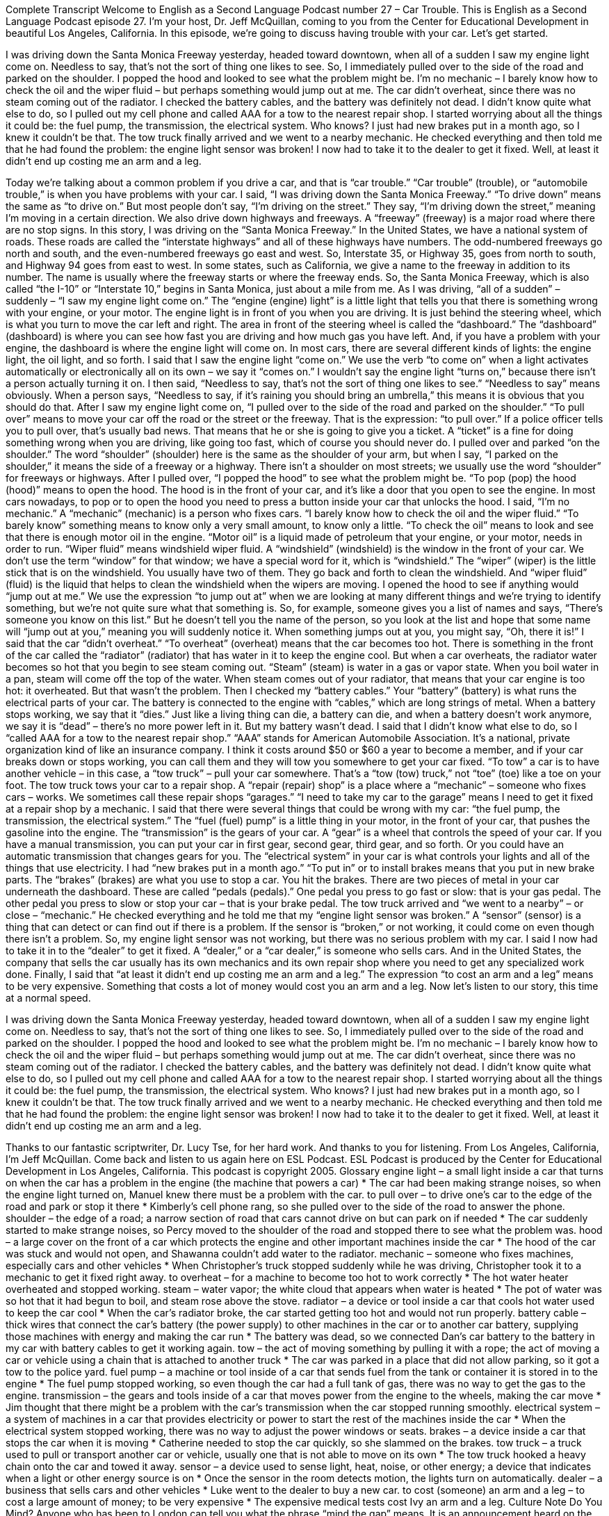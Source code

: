 Complete Transcript
Welcome to English as a Second Language Podcast number 27 – Car Trouble.
This is English as a Second Language Podcast episode 27. I'm your host, Dr. Jeff McQuillan, coming to you from the Center for Educational Development in beautiful Los Angeles, California.
In this episode, we're going to discuss having trouble with your car. Let's get started.
[start of story]
I was driving down the Santa Monica Freeway yesterday, headed toward downtown, when all of a sudden I saw my engine light come on. Needless to say, that's not the sort of thing one likes to see. So, I immediately pulled over to the side of the road and parked on the shoulder. I popped the hood and looked to see what the problem might be. I'm no mechanic – I barely know how to check the oil and the wiper fluid – but perhaps something would jump out at me.
The car didn't overheat, since there was no steam coming out of the radiator. I checked the battery cables, and the battery was definitely not dead. I didn't know quite what else to do, so I pulled out my cell phone and called AAA for a tow to the nearest repair shop. I started worrying about all the things it could be: the fuel pump, the transmission, the electrical system. Who knows? I just had new brakes put in a month ago, so I knew it couldn't be that.
The tow truck finally arrived and we went to a nearby mechanic. He checked everything and then told me that he had found the problem: the engine light sensor was broken! I now had to take it to the dealer to get it fixed. Well, at least it didn't end up costing me an arm and a leg.
[end of story]
Today we’re talking about a common problem if you drive a car, and that is “car trouble.” “Car trouble” (trouble), or “automobile trouble,” is when you have problems with your car. I said, “I was driving down the Santa Monica Freeway.” “To drive down” means the same as “to drive on.” But most people don’t say, “I’m driving on the street.” They say, “I’m driving down the street,” meaning I’m moving in a certain direction. We also drive down highways and freeways. A “freeway” (freeway) is a major road where there are no stop signs. In this story, I was driving on the “Santa Monica Freeway.”
In the United States, we have a national system of roads. These roads are called the “interstate highways” and all of these highways have numbers. The odd-numbered freeways go north and south, and the even-numbered freeways go east and west. So, Interstate 35, or Highway 35, goes from north to south, and Highway 94 goes from east to west. In some states, such as California, we give a name to the freeway in addition to its number. The name is usually where the freeway starts or where the freeway ends. So, the Santa Monica Freeway, which is also called “the I-10” or “Interstate 10,” begins in Santa Monica, just about a mile from me.
As I was driving, “all of a sudden” – suddenly – “I saw my engine light come on.” The “engine (engine) light” is a little light that tells you that there is something wrong with your engine, or your motor. The engine light is in front of you when you are driving. It is just behind the steering wheel, which is what you turn to move the car left and right. The area in front of the steering wheel is called the “dashboard.” The “dashboard” (dashboard) is where you can see how fast you are driving and how much gas you have left. And, if you have a problem with your engine, the dashboard is where the engine light will come on.
In most cars, there are several different kinds of lights: the engine light, the oil light, and so forth. I said that I saw the engine light “come on.” We use the verb “to come on” when a light activates automatically or electronically all on its own – we say it “comes on.” I wouldn’t say the engine light “turns on,” because there isn’t a person actually turning it on. I then said, “Needless to say, that’s not the sort of thing one likes to see.” “Needless to say” means obviously. When a person says, “Needless to say, if it’s raining you should bring an umbrella,” this means it is obvious that you should do that.
After I saw my engine light come on, “I pulled over to the side of the road and parked on the shoulder.” “To pull over” means to move your car off the road or the street or the freeway. That is the expression: “to pull over.” If a police officer tells you to pull over, that’s usually bad news. That means that he or she is going to give you a ticket. A “ticket” is a fine for doing something wrong when you are driving, like going too fast, which of course you should never do.
I pulled over and parked “on the shoulder.” The word “shoulder” (shoulder) here is the same as the shoulder of your arm, but when I say, “I parked on the shoulder,” it means the side of a freeway or a highway. There isn’t a shoulder on most streets; we usually use the word “shoulder” for freeways or highways. After I pulled over, “I popped the hood” to see what the problem might be. “To pop (pop) the hood (hood)” means to open the hood. The hood is in the front of your car, and it’s like a door that you open to see the engine. In most cars nowadays, to pop or to open the hood you need to press a button inside your car that unlocks the hood.
I said, “I’m no mechanic.” A “mechanic” (mechanic) is a person who fixes cars. “I barely know how to check the oil and the wiper fluid.” “To barely know” something means to know only a very small amount, to know only a little. “To check the oil” means to look and see that there is enough motor oil in the engine. “Motor oil” is a liquid made of petroleum that your engine, or your motor, needs in order to run.
“Wiper fluid” means windshield wiper fluid. A “windshield” (windshield) is the window in the front of your car. We don’t use the term “window” for that window; we have a special word for it, which is “windshield.” The “wiper” (wiper) is the little stick that is on the windshield. You usually have two of them. They go back and forth to clean the windshield. And “wiper fluid” (fluid) is the liquid that helps to clean the windshield when the wipers are moving.
I opened the hood to see if anything would “jump out at me.” We use the expression “to jump out at” when we are looking at many different things and we’re trying to identify something, but we’re not quite sure what that something is. So, for example, someone gives you a list of names and says, “There’s someone you know on this list.” But he doesn’t tell you the name of the person, so you look at the list and hope that some name will “jump out at you,” meaning you will suddenly notice it. When something jumps out at you, you might say, “Oh, there it is!”
I said that the car “didn’t overheat.” “To overheat” (overheat) means that the car becomes too hot. There is something in the front of the car called the “radiator” (radiator) that has water in it to keep the engine cool. But when a car overheats, the radiator water becomes so hot that you begin to see steam coming out. “Steam” (steam) is water in a gas or vapor state. When you boil water in a pan, steam will come off the top of the water. When steam comes out of your radiator, that means that your car engine is too hot: it overheated.
But that wasn’t the problem. Then I checked my “battery cables.” Your “battery” (battery) is what runs the electrical parts of your car. The battery is connected to the engine with “cables,” which are long strings of metal. When a battery stops working, we say that it “dies.” Just like a living thing can die, a battery can die, and when a battery doesn’t work anymore, we say it is “dead” – there’s no more power left in it. But my battery wasn’t dead.
I said that I didn’t know what else to do, so I “called AAA for a tow to the nearest repair shop.” “AAA” stands for American Automobile Association. It’s a national, private organization kind of like an insurance company. I think it costs around $50 or $60 a year to become a member, and if your car breaks down or stops working, you can call them and they will tow you somewhere to get your car fixed.
“To tow” a car is to have another vehicle – in this case, a “tow truck” – pull your car somewhere. That’s a “tow (tow) truck,” not “toe” (toe) like a toe on your foot. The tow truck tows your car to a repair shop. A “repair (repair) shop” is a place where a “mechanic” – someone who fixes cars – works. We sometimes call these repair shops “garages.” “I need to take my car to the garage” means I need to get it fixed at a repair shop by a mechanic.
I said that there were several things that could be wrong with my car: “the fuel pump, the transmission, the electrical system.” The “fuel (fuel) pump” is a little thing in your motor, in the front of your car, that pushes the gasoline into the engine. The “transmission” is the gears of your car. A “gear” is a wheel that controls the speed of your car. If you have a manual transmission, you can put your car in first gear, second gear, third gear, and so forth. Or you could have an automatic transmission that changes gears for you. The “electrical system” in your car is what controls your lights and all of the things that use electricity.
I had “new brakes put in a month ago.” “To put in” or to install brakes means that you put in new brake parts. The “brakes” (brakes) are what you use to stop a car. You hit the brakes. There are two pieces of metal in your car underneath the dashboard. These are called “pedals (pedals).” One pedal you press to go fast or slow: that is your gas pedal. The other pedal you press to slow or stop your car – that is your brake pedal.
The tow truck arrived and “we went to a nearby” – or close – “mechanic.” He checked everything and he told me that my “engine light sensor was broken.” A “sensor” (sensor) is a thing that can detect or can find out if there is a problem. If the sensor is “broken,” or not working, it could come on even though there isn’t a problem. So, my engine light sensor was not working, but there was no serious problem with my car.
I said I now had to take it in to the “dealer” to get it fixed. A “dealer,” or a “car dealer,” is someone who sells cars. And in the United States, the company that sells the car usually has its own mechanics and its own repair shop where you need to get any specialized work done. Finally, I said that “at least it didn’t end up costing me an arm and a leg.” The expression “to cost an arm and a leg” means to be very expensive. Something that costs a lot of money would cost you an arm and a leg.
Now let’s listen to our story, this time at a normal speed.
[start of story]
I was driving down the Santa Monica Freeway yesterday, headed toward downtown, when all of a sudden I saw my engine light come on. Needless to say, that's not the sort of thing one likes to see. So, I immediately pulled over to the side of the road and parked on the shoulder. I popped the hood and looked to see what the problem might be. I'm no mechanic – I barely know how to check the oil and the wiper fluid – but perhaps something would jump out at me.
The car didn't overheat, since there was no steam coming out of the radiator. I checked the battery cables, and the battery was definitely not dead. I didn't know quite what else to do, so I pulled out my cell phone and called AAA for a tow to the nearest repair shop. I started worrying about all the things it could be: the fuel pump, the transmission, the electrical system. Who knows? I just had new brakes put in a month ago, so I knew it couldn't be that.
The tow truck finally arrived and we went to a nearby mechanic. He checked everything and then told me that he had found the problem: the engine light sensor was broken! I now had to take it to the dealer to get it fixed. Well, at least it didn't end up costing me an arm and a leg.
[end of story]
Thanks to our fantastic scriptwriter, Dr. Lucy Tse, for her hard work. And thanks to you for listening. From Los Angeles, California, I’m Jeff McQuillan. Come back and listen to us again here on ESL Podcast.
ESL Podcast is produced by the Center for Educational Development in Los Angeles, California. This podcast is copyright 2005.
Glossary
engine light – a small light inside a car that turns on when the car has a problem in the engine (the machine that powers a car)
* The car had been making strange noises, so when the engine light turned on, Manuel knew there must be a problem with the car.
to pull over – to drive one's car to the edge of the road and park or stop it there
* Kimberly’s cell phone rang, so she pulled over to the side of the road to answer the phone.
shoulder – the edge of a road; a narrow section of road that cars cannot drive on but can park on if needed
* The car suddenly started to make strange noises, so Percy moved to the shoulder of the road and stopped there to see what the problem was.
hood – a large cover on the front of a car which protects the engine and other important machines inside the car
* The hood of the car was stuck and would not open, and Shawanna couldn’t add water to the radiator.
mechanic – someone who fixes machines, especially cars and other vehicles
* When Christopher’s truck stopped suddenly while he was driving, Christopher took it to a mechanic to get it fixed right away.
to overheat – for a machine to become too hot to work correctly
* The hot water heater overheated and stopped working.
steam – water vapor; the white cloud that appears when water is heated
* The pot of water was so hot that it had begun to boil, and steam rose above the stove.
radiator – a device or tool inside a car that cools hot water used to keep the car cool
* When the car’s radiator broke, the car started getting too hot and would not run properly.
battery cable – thick wires that connect the car's battery (the power supply) to other machines in the car or to another car battery, supplying those machines with energy and making the car run
* The battery was dead, so we connected Dan’s car battery to the battery in my car with battery cables to get it working again.
tow – the act of moving something by pulling it with a rope; the act of moving a car or vehicle using a chain that is attached to another truck
* The car was parked in a place that did not allow parking, so it got a tow to the police yard.
fuel pump – a machine or tool inside of a car that sends fuel from the tank or container it is stored in to the engine
* The fuel pump stopped working, so even though the car had a full tank of gas, there was no way to get the gas to the engine.
transmission – the gears and tools inside of a car that moves power from the engine to the wheels, making the car move
* Jim thought that there might be a problem with the car’s transmission when the car stopped running smoothly.
electrical system – a system of machines in a car that provides electricity or power to start the rest of the machines inside the car
* When the electrical system stopped working, there was no way to adjust the power windows or seats.
brakes – a device inside a car that stops the car when it is moving
* Catherine needed to stop the car quickly, so she slammed on the brakes.
tow truck – a truck used to pull or transport another car or vehicle, usually one that is not able to move on its own
* The tow truck hooked a heavy chain onto the car and towed it away.
sensor – a device used to sense light, heat, noise, or other energy; a device that indicates when a light or other energy source is on
* Once the sensor in the room detects motion, the lights turn on automatically.
dealer – a business that sells cars and other vehicles
* Luke went to the dealer to buy a new car.
to cost (someone) an arm and a leg – to cost a large amount of money; to be very expensive
* The expensive medical tests cost Ivy an arm and a leg.
Culture Note
Do You Mind?
Anyone who has been to London can tell you what the phrase “mind the gap” means. It is an announcement heard on the subway/metro (called the “Tube” in England) when the doors to the subway trains open and close. “Mind,” in this case, means to pay attention to something, and “gap” means the space between two things. “Mind the gap” is a reminder for people to be careful of the space between the subway train doors and the station “platform,” the flat area where people wait for the train to arrive.
Americans don’t use “mind” in the same way. While “to mind” can mean to pay attention to something, Americans use it in a very specific way. You may hear parents or adults say to children: “Mind your parents,” meaning do what your parents tell you to, or “mind your manners.” “Manners” refer to social behaviors, so we talk about people having good manners or bad manners. When parents tell their children to “mind their manners,” they mean for the children to behave well, such as to say “please” and “thank you,” and to not eat with their mouth open at the dinner table.
Another phrase you’ll hear is, “Do you mind?” Americans use this in two ways. First, they use it to mean, “Is it all right?” or “Is this acceptable to you?” Here are a couple of examples:
- “Do you mind if I meet you at 2:00 instead of 1:00?”
- “Li asked me if we would mind if they sat with us at the concert, and I told her that we wouldn’t mind at all.”
Another way we use the phrase “Do you mind?” is to express our displeasure and to tell someone to stop doing what he or she is doing. For example, if you are on the bus and someone leans over to read your newspaper to the point of getting in your way, you may say to him/her, “Do you mind?” meaning “stop doing that!” This is a pretty forceful statement and is usually used when we’re annoyed or angry about someone else’s actions.